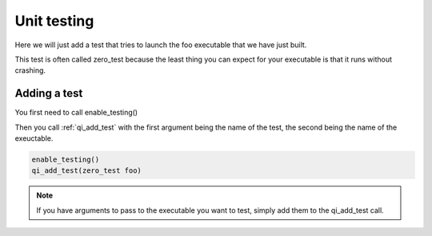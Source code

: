 Unit testing
============

Here we will just add a test that tries to launch the foo executable that we
have just built.

This test is often called zero_test because the least thing you can expect for
your executable is that it runs without crashing.

Adding a test
--------------

You first need to call enable_testing()

Then you call :ref:`qi_add_test` with the first argument being the name of the test,
the second being the name of the exeuctable.

.. code-block:: cmake

  enable_testing()
  qi_add_test(zero_test foo)

.. note:: If you have arguments to pass to the executable you want to test,
   simply add them to the qi_add_test call.
